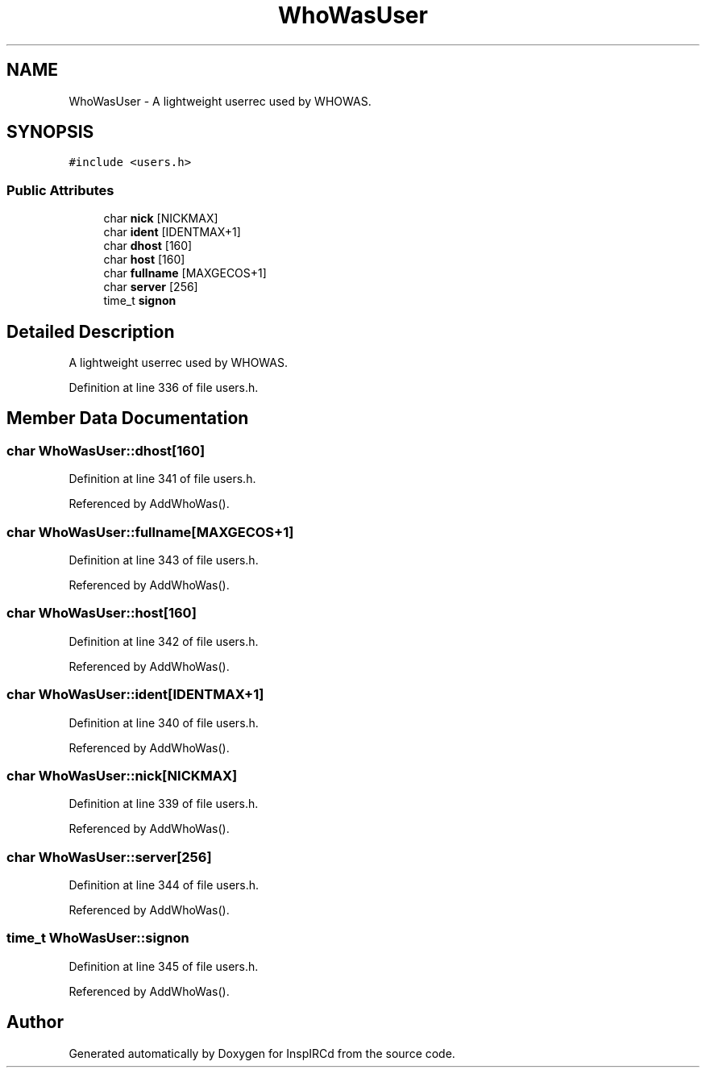 .TH "WhoWasUser" 3 "19 Dec 2005" "Version 1.0Betareleases" "InspIRCd" \" -*- nroff -*-
.ad l
.nh
.SH NAME
WhoWasUser \- A lightweight userrec used by WHOWAS.  

.PP
.SH SYNOPSIS
.br
.PP
\fC#include <users.h>\fP
.PP
.SS "Public Attributes"

.in +1c
.ti -1c
.RI "char \fBnick\fP [NICKMAX]"
.br
.ti -1c
.RI "char \fBident\fP [IDENTMAX+1]"
.br
.ti -1c
.RI "char \fBdhost\fP [160]"
.br
.ti -1c
.RI "char \fBhost\fP [160]"
.br
.ti -1c
.RI "char \fBfullname\fP [MAXGECOS+1]"
.br
.ti -1c
.RI "char \fBserver\fP [256]"
.br
.ti -1c
.RI "time_t \fBsignon\fP"
.br
.in -1c
.SH "Detailed Description"
.PP 
A lightweight userrec used by WHOWAS. 
.PP
Definition at line 336 of file users.h.
.SH "Member Data Documentation"
.PP 
.SS "char \fBWhoWasUser::dhost\fP[160]"
.PP
Definition at line 341 of file users.h.
.PP
Referenced by AddWhoWas().
.SS "char \fBWhoWasUser::fullname\fP[MAXGECOS+1]"
.PP
Definition at line 343 of file users.h.
.PP
Referenced by AddWhoWas().
.SS "char \fBWhoWasUser::host\fP[160]"
.PP
Definition at line 342 of file users.h.
.PP
Referenced by AddWhoWas().
.SS "char \fBWhoWasUser::ident\fP[IDENTMAX+1]"
.PP
Definition at line 340 of file users.h.
.PP
Referenced by AddWhoWas().
.SS "char \fBWhoWasUser::nick\fP[NICKMAX]"
.PP
Definition at line 339 of file users.h.
.PP
Referenced by AddWhoWas().
.SS "char \fBWhoWasUser::server\fP[256]"
.PP
Definition at line 344 of file users.h.
.PP
Referenced by AddWhoWas().
.SS "time_t \fBWhoWasUser::signon\fP"
.PP
Definition at line 345 of file users.h.
.PP
Referenced by AddWhoWas().

.SH "Author"
.PP 
Generated automatically by Doxygen for InspIRCd from the source code.
